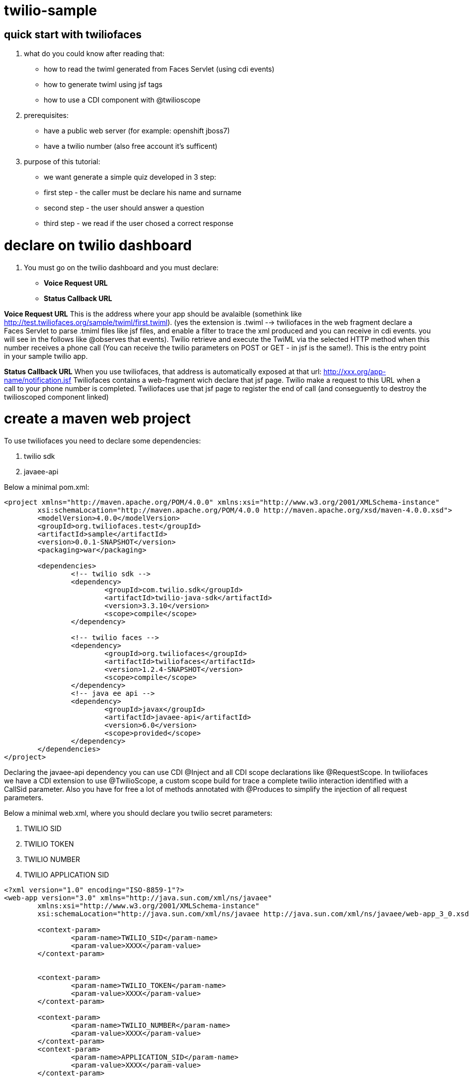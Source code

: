 twilio-sample
=============

== quick start with twiliofaces

. what do you could know after reading that:
- how to read the twiml generated from Faces Servlet (using cdi events)
- how to generate twiml using jsf tags 
- how to use a CDI component with @twilioscope
  
. prerequisites:

- have a public web server (for example: openshift jboss7)
- have a twilio number (also free account it's sufficent)
[remember to copy from twilio dashboard your ACCOUNT SID, your AUTH TOKEN, your TWILIO NUMBER]
  
. purpose of this tutorial:
 
- we want generate a simple quiz developed in 3 step:
- first step  - the caller must be declare his name and surname
- second step - the user should answer a question
- third step - we read if the user chosed a correct response

= declare on twilio dashboard

. You must go on the twilio dashboard and you must declare:
- *Voice Request URL* 
- *Status Callback URL*

*Voice Request URL* 
This is the address where your app should be avalaible (somethink like http://test.twiliofaces.org/sample/twiml/first.twiml). 
(yes the extension is .twiml --> twiliofaces in the web fragment declare a Faces Servlet to parse .tmiml files like jsf files,
and enable a filter to trace the xml produced and you can receive in cdi events. 
you will see in the follows like @observes that events).
Twilio retrieve and execute the TwiML via the selected HTTP method when this number receives a phone call 
(You can receive the twilio parameters on POST or GET - in jsf is the same!).
This is the entry point in your sample twilio app. 

*Status Callback URL*
When you use twiliofaces, that address is automatically exposed at that url:  http://xxx.org/app-name/notification.jsf
Twiliofaces contains a web-fragment wich declare that jsf page. Twilio make a request to this URL when a call to 
your phone number is completed.
Twiliofaces use that jsf page to register the end of call (and conseguently to destroy the twilioscoped component linked)

= create a maven web project

To use twiliofaces you need to declare some dependencies:

. twilio sdk
. javaee-api

Below a minimal pom.xml:

----

<project xmlns="http://maven.apache.org/POM/4.0.0" xmlns:xsi="http://www.w3.org/2001/XMLSchema-instance"
	xsi:schemaLocation="http://maven.apache.org/POM/4.0.0 http://maven.apache.org/xsd/maven-4.0.0.xsd">
	<modelVersion>4.0.0</modelVersion>
	<groupId>org.twiliofaces.test</groupId>
	<artifactId>sample</artifactId>
	<version>0.0.1-SNAPSHOT</version>
	<packaging>war</packaging>

	<dependencies>
		<!-- twilio sdk -->
		<dependency>
			<groupId>com.twilio.sdk</groupId>
			<artifactId>twilio-java-sdk</artifactId>
			<version>3.3.10</version>
			<scope>compile</scope>
		</dependency>

		<!-- twilio faces -->
		<dependency>
			<groupId>org.twiliofaces</groupId>
			<artifactId>twiliofaces</artifactId>
			<version>1.2.4-SNAPSHOT</version>
			<scope>compile</scope>
		</dependency>
		<!-- java ee api -->
		<dependency>
			<groupId>javax</groupId>
			<artifactId>javaee-api</artifactId>
			<version>6.0</version>
			<scope>provided</scope>
		</dependency>
	</dependencies>
</project>

----
Declaring the javaee-api dependency you can use CDI @Inject and all CDI scope declarations like @RequestScope.
In twiliofaces we have a CDI extension to use @TwilioScope, a custom scope build for trace a complete twilio interaction
identified with a CallSid parameter. Also you have for free a lot of methods annotated with @Produces to simplify the
injection of all request parameters.

Below a minimal web.xml, where you should declare you twilio secret parameters:

. TWILIO SID
. TWILIO TOKEN
. TWILIO NUMBER
. TWILIO APPLICATION SID

----

<?xml version="1.0" encoding="ISO-8859-1"?>
<web-app version="3.0" xmlns="http://java.sun.com/xml/ns/javaee"
	xmlns:xsi="http://www.w3.org/2001/XMLSchema-instance"
	xsi:schemaLocation="http://java.sun.com/xml/ns/javaee http://java.sun.com/xml/ns/javaee/web-app_3_0.xsd">

	<context-param>
		<param-name>TWILIO_SID</param-name>
		<param-value>XXXX</param-value>
	</context-param>


	<context-param>
		<param-name>TWILIO_TOKEN</param-name>
		<param-value>XXXX</param-value>
	</context-param>

	<context-param>
		<param-name>TWILIO_NUMBER</param-name>
		<param-value>XXXX</param-value>
	</context-param>
	<context-param>
		<param-name>APPLICATION_SID</param-name>
		<param-value>XXXX</param-value>
	</context-param>

</web-app>

----
In case of you use twilio api only to receive phone calls, you can't declare that parameters. But if you want start a call
from your app, you must have that. In this tutorial we don't use this capability, ut it's important knows where store 
that reserved informations. 

Below an almost empty beans.xml (to start CDI container):

----

<?xml version="1.0" encoding="UTF-8"?>
<beans xmlns="http://java.sun.com/xml/ns/javaee" xmlns:xsi="http://www.w3.org/2001/XMLSchema-instance"
   xsi:schemaLocation="
      http://java.sun.com/xml/ns/javaee 
      http://java.sun.com/xml/ns/javaee/beans_1_0.xsd">
</beans>


----


== CDI controllers to play with our Quiz!

We use a simple class "LogController"  where receives all events lied to the twiml production:
using @observes TwimlEvent, you can read/log the xml served to twilio to guide the flow of call.
The operation of sniff the xml producted is mandatary when you want observe/debug the twilio behavior.
In the same controller we inject a TwilioRequestMap: that map collect all parameters from twilio:
alternatively you can inject the parameters you need:
for example 
- @AccountSid, 
- @ApiVersion, 
- @ApplicationSid, 
- @CallSid, 
- @CallStatus, 
- @Caller, 
- @Direction, 
- @From, 
- @PhoneNumber 

For a complete list go to http://www.twiliofaces.org/howto.html#injectParameters.
In all cases you must remeber 2 things:
- if you @inject a parameter in a controller with life-cycle more long than Request, the valorization of that became 
at creation of component
- if you use a component with life more longer than RequestScope and you want always the fresh value injected you can use
Instance<String> xxx (where xx is from or direction or what do you need).

----

/*
 * Copyright 2013 twiliofaces.org.
 *
 * Licensed under the Eclipse Public License version 1.0, available at
 * http://www.eclipse.org/legal/epl-v10.html
 */
/*
 * Copyright 2013 twiliofaces.org.
 *
 * Licensed under the Eclipse Public License version 1.0, available at
 * http://www.eclipse.org/legal/epl-v10.html
 */
package org.twiliofaces.test.sample.controller;

import java.util.logging.Logger;

import javax.enterprise.context.RequestScoped;
import javax.enterprise.event.Observes;
import javax.inject.Inject;
import javax.inject.Named;

import org.twiliofaces.annotations.TwilioRequestParams;
import org.twiliofaces.api.event.TwimlEvent;
import org.twiliofaces.request.pojo.TwilioRequestMap;

@Named
@RequestScoped
public class LogController
{

   Logger logger = Logger.getLogger(LogController.class.getName());

   @Inject
   @TwilioRequestParams
   TwilioRequestMap twilioRequestMap;

   public void creditPayment(@Observes TwimlEvent event)
   {
      logger.info(event.getTwimlFormatted());

   }

   public void log()
   {
      logger.info(twilioRequestMap.toString());
   }
}


----

The most important component in the Quiz app is the QuizController wich born after tha twilio call our server and die 
after receiving a notification. We use twilioScope to follows the call in all steps of quiz:
- initial identification of client
- ask a question
- gather a reponse with numbers
- decide if the user wins, playing the recorded message on the twilio server and reading our sentence.

----

/*
 * Copyright 2013 twiliofaces.org.
 *
 * Licensed under the Eclipse Public License version 1.0, available at
 * http://www.eclipse.org/legal/epl-v10.html
 */
/*
 * Copyright 2013 twiliofaces.org.
 *
 * Licensed under the Eclipse Public License version 1.0, available at
 * http://www.eclipse.org/legal/epl-v10.html
 */
package org.twiliofaces.test.sample.controller;

import java.io.Serializable;
import java.util.Date;
import java.util.logging.Logger;

import javax.enterprise.inject.Instance;
import javax.inject.Inject;
import javax.inject.Named;

import org.twiliofaces.annotations.notification.CallSid;
import org.twiliofaces.annotations.notification.Digits;
import org.twiliofaces.annotations.notification.From;
import org.twiliofaces.annotations.notification.RecordingUrl;
import org.twiliofaces.annotations.scope.TwilioScope;
import org.twiliofaces.test.sample.model.Caller;

@TwilioScope
@Named
public class QuizController implements Serializable
{

   private static final long serialVersionUID = 1L;

   Logger logger = Logger.getLogger(QuizController.class.getName());

   @Inject
   @CallSid
   String callSid;

   @Inject
   @From
   Instance<String> from;

   @Inject
   @RecordingUrl
   Instance<String> recordingUrl;

   @Inject
   @Digits
   Instance<String> digits;

   private Caller caller;

   int count = 0;

   public QuizController()
   {
   }

   public void first()
   {
      count++;
      logger.info("CALL SID: " + callSid + " count: " + count);
      logger.info("from number:" + from.get());
      this.caller = new Caller(from.get());
   }

   public void second()
   {
      count++;
      logger.info("CALL SID: " + callSid + " count: " + count);
      logger.info("recording url: " + recordingUrl.get());
      this.caller.setRecordingUrl(recordingUrl.get());
   }

   public void third()
   {
      count++;
      logger.info("CALL SID: " + callSid + " count: " + count);
      logger.info("digits: " + digits.get());
   }

   public String getIntro()
   {
      return "What's your name?";

   }

   public String getHangoutMessage()
   {
      return "Hey, you don't want play with me! Bye bye";
   }

   public String getQuestion()
   {
      return "What's the name of the italian capital? Click 1 for Rome, click 2 for Milan, click 3 for Venice.";

   }

   public String getResult()
   {
      if (digits != null && digits.get() != null && !digits.get().isEmpty() && digits.get().trim().equals("1"))
      {
         return "Awesome! your answer is correct";
      }
      return "Nooo! You must to go in Italy!! Rome is the italian capital!";

   }

   public Caller getCaller()
   {
      return caller;
   }

   public void setCaller(Caller caller)
   {
      this.caller = caller;
   }

}


----


4) we need to create 3 twiml page:

first.twiml

----

<?xml version="1.0" encoding="UTF-8"?>
<!-- ~ Copyright 2013 twiliofaces.org. ~ ~ Licensed under the Eclipse Public 
	License version 1.0, available at ~ http://www.eclipse.org/legal/epl-v10.html -->
<f:view xmlns="http://www.w3c.org/1999/xhtml"
	xmlns:f="http://java.sun.com/jsf/core"
	xmlns:tf="http://twiliofaces.org/twiliofaces">
	<f:event type="preRenderView" listener="#{quizController.first}" />
	<tf:response>
		<tf:say value="#{quizController.intro}" voice="woman" language="en" />
		<tf:record action="second.twiml" method="POST" maxLength="8" />
		<tf:say value="#{quizController.hangoutMessage}" />
	</tf:response>
</f:view>

----

secondo.twmil

----

<?xml version="1.0" encoding="UTF-8"?>
<!-- ~ Copyright 2013 twiliofaces.org. ~ ~ Licensed under the Eclipse Public 
	License version 1.0, available at ~ http://www.eclipse.org/legal/epl-v10.html -->
<f:view xmlns="http://www.w3c.org/1999/xhtml"
	xmlns:f="http://java.sun.com/jsf/core"
	xmlns:tf="http://twiliofaces.org/twiliofaces">
	<f:event type="preRenderView" listener="#{quizController.second}" />
	<tf:response>
		<tf:gather action="third.twiml" method="POST" numDigits="1">
			<tf:say value="#{quizController.question}" voice="woman"
				language="en" />
		</tf:gather>
	</tf:response>
</f:view>

----

third.twiml

----

<?xml version="1.0" encoding="UTF-8"?>
<!-- ~ Copyright 2013 twiliofaces.org. ~ ~ Licensed under the Eclipse Public 
	License version 1.0, available at ~ http://www.eclipse.org/legal/epl-v10.html -->
<f:view xmlns="http://www.w3c.org/1999/xhtml"
	xmlns:f="http://java.sun.com/jsf/core"
	xmlns:tf="http://twiliofaces.org/twiliofaces">
	<f:event type="preRenderView" listener="#{quizController.third}" />
	<tf:response>
		<tf:say value="Dear" voice="woman" language="en" />
		<tf:play value="#{quizController.caller.recordingUrl}" />
		<tf:say value="This is the Quiz Result: #{quizController.result}"
			voice="woman" language="en" />
	</tf:response>
</f:view>

----


